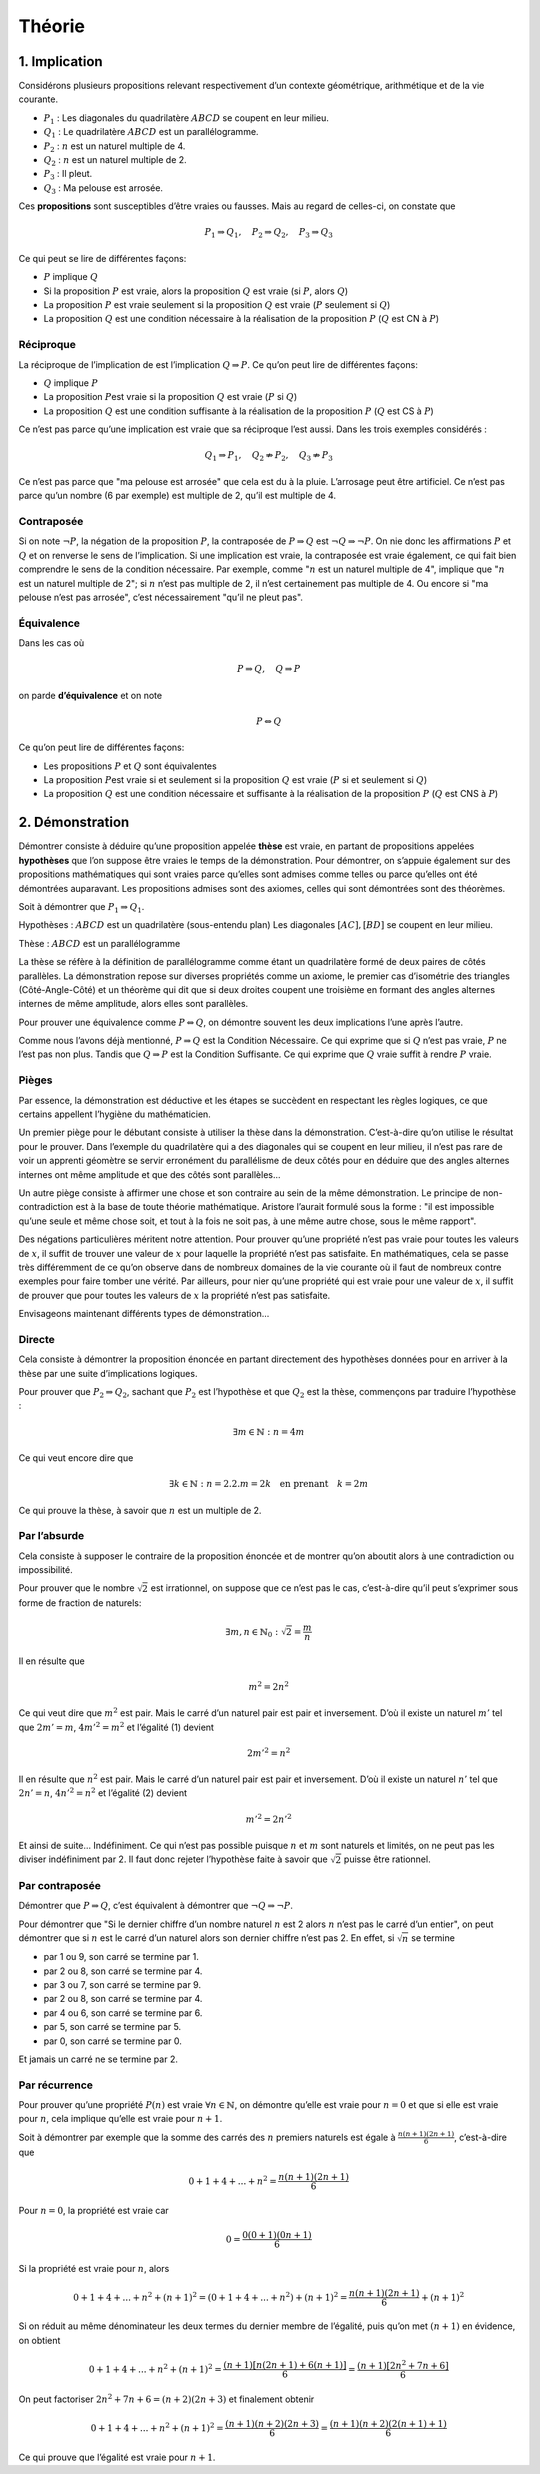 *******
Théorie
*******

1. Implication
==============

Considérons plusieurs propositions relevant respectivement d’un contexte
géométrique, arithmétique et de la vie courante.

-  :math:`P_{1}` : Les diagonales du quadrilatère :math:`ABCD` se
   coupent en leur milieu.

-  :math:`Q_{1}` : Le quadrilatère :math:`ABCD` est un parallélogramme.

-  :math:`P_{2}` : :math:`n` est un naturel multiple de 4.

-  :math:`Q_{2}` : :math:`n` est un naturel multiple de 2.

-  :math:`P_{3}` : Il pleut.

-  :math:`Q_{3}` : Ma pelouse est arrosée.

Ces **propositions** sont susceptibles d’être vraies ou fausses. Mais au
regard de celles-ci, on constate que

.. math:: P_{1}\Rightarrow Q_{1}, \quad P_{2}\Rightarrow Q_{2}, \quad P_{3}\Rightarrow Q_{3}

Ce qui peut se lire de différentes façons:

-  :math:`P` implique :math:`Q`

-  Si la proposition :math:`P` est vraie, alors la proposition :math:`Q`
   est vraie (si :math:`P`, alors :math:`Q`)

-  La proposition :math:`P` est vraie seulement si la proposition
   :math:`Q` est vraie (:math:`P` seulement si :math:`Q`)

-  La proposition :math:`Q` est une condition nécessaire à la
   réalisation de la proposition :math:`P` (:math:`Q` est CN à
   :math:`P`)

Réciproque
----------

La réciproque de l’implication de est l’implication
:math:`Q\Rightarrow P`. Ce qu’on peut lire de différentes façons:

-  :math:`Q` implique :math:`P`

-  La proposition :math:`P`\ est vraie si la proposition :math:`Q` est
   vraie (:math:`P` si :math:`Q`)

-  La proposition :math:`Q` est une condition suffisante à la
   réalisation de la proposition :math:`P` (:math:`Q` est CS à
   :math:`P`)

Ce n’est pas parce qu’une implication est vraie que sa réciproque l’est
aussi. Dans les trois exemples considérés :

.. math:: Q_{1}\Rightarrow P_{1},\quad Q_{2}\nRightarrow P_{2}, \quad Q_{3}\nRightarrow P_{3}

Ce n’est pas parce que "ma pelouse est arrosée" que cela est du à la
pluie. L’arrosage peut être artificiel. Ce n’est pas parce qu’un nombre
(6 par exemple) est multiple de 2, qu’il est multiple de 4.

Contraposée
-----------

Si on note :math:`\neg P`, la négation de la proposition :math:`P`, la
contraposée de :math:`P\Rightarrow Q` est
:math:`\neg Q\Rightarrow \neg P`. On nie donc les affirmations :math:`P`
et :math:`Q` et on renverse le sens de l’implication. Si une implication
est vraie, la contraposée est vraie également, ce qui fait bien
comprendre le sens de la condition nécessaire. Par exemple, comme
":math:`n` est un naturel multiple de 4", implique que ":math:`n` est un
naturel multiple de 2"; si :math:`n` n’est pas multiple de 2, il n’est
certainement pas multiple de 4. Ou encore si "ma pelouse n’est pas
arrosée", c’est nécessairement "qu’il ne pleut pas".

Équivalence
-----------

Dans les cas où

.. math:: P\Rightarrow Q , \quad  Q\Rightarrow P

on parde **d’équivalence** et on note

.. math:: P\Leftrightarrow  Q

Ce qu’on peut lire de différentes façons:

-  Les propositions :math:`P` et :math:`Q` sont équivalentes

-  La proposition :math:`P`\ est vraie si et seulement si la proposition
   :math:`Q` est vraie (:math:`P` si et seulement si :math:`Q`)

-  La proposition :math:`Q` est une condition nécessaire et suffisante à
   la réalisation de la proposition :math:`P` (:math:`Q` est CNS à
   :math:`P`)

2. Démonstration
================

Démontrer consiste à déduire qu’une proposition appelée **thèse** est
vraie, en partant de propositions appelées **hypothèses** que l’on
suppose être vraies le temps de la démonstration. Pour démontrer, on
s’appuie également sur des propositions mathématiques qui sont vraies
parce qu’elles sont admises comme telles ou parce qu’elles ont été
démontrées auparavant. Les propositions admises sont des axiomes, celles
qui sont démontrées sont des théorèmes.

Soit à démontrer que :math:`P_{1}\Rightarrow Q_{1}`.

Hypothèses : :math:`ABCD` est un quadrilatère (sous-entendu plan) Les
diagonales :math:`[AC], [BD]` se coupent en leur milieu.

Thèse : :math:`ABCD` est un parallélogramme

La thèse se réfère à la définition de parallélogramme comme étant un
quadrilatère formé de deux paires de côtés parallèles. La démonstration
repose sur diverses propriétés comme un axiome, le premier cas
d’isométrie des triangles (Côté-Angle-Côté) et un théorème qui dit que
si deux droites coupent une troisième en formant des angles alternes
internes de même amplitude, alors elles sont parallèles.

Pour prouver une équivalence comme :math:`P\Leftrightarrow  Q`, on
démontre souvent les deux implications l’une après l’autre.

Comme nous l’avons déjà mentionné, :math:`P\Rightarrow Q` est la
Condition Nécessaire. Ce qui exprime que si :math:`Q` n’est pas vraie,
:math:`P` ne l’est pas non plus. Tandis que :math:`Q\Rightarrow P` est
la Condition Suffisante. Ce qui exprime que :math:`Q` vraie suffit à
rendre :math:`P` vraie.

Pièges
------

Par essence, la démonstration est déductive et les étapes se succèdent
en respectant les règles logiques, ce que certains appellent l’hygiène
du mathématicien.

Un premier piège pour le débutant consiste à utiliser la thèse dans la
démonstration. C’est-à-dire qu’on utilise le résultat pour le prouver.
Dans l’exemple du quadrilatère qui a des diagonales qui se coupent en
leur milieu, il n’est pas rare de voir un apprenti géomètre se servir
erronément du parallélisme de deux côtés pour en déduire que des angles
alternes internes ont même amplitude et que des côtés sont parallèles...

Un autre piège consiste à affirmer une chose et son contraire au sein de
la même démonstration. Le principe de non-contradiction est à la base de
toute théorie mathématique. Aristore l’aurait formulé sous la forme :
"il est impossible qu’une seule et même chose soit, et tout à la fois ne
soit pas, à une même autre chose, sous le même rapport".

Des négations particulières méritent notre attention. Pour prouver
qu’une propriété n’est pas vraie pour toutes les valeurs de :math:`x`,
il suffit de trouver une valeur de :math:`x` pour laquelle la propriété
n’est pas satisfaite. En mathématiques, cela se passe très différemment
de ce qu’on observe dans de nombreux domaines de la vie courante où il
faut de nombreux contre exemples pour faire tomber une vérité. Par
ailleurs, pour nier qu’une propriété qui est vraie pour une valeur de
:math:`x`, il suffit de prouver que pour toutes les valeurs de :math:`x`
la propriété n’est pas satisfaite.

Envisageons maintenant différents types de démonstration...

Directe
-------

Cela consiste à démontrer la proposition énoncée en partant directement
des hypothèses données pour en arriver à la thèse par une suite
d’implications logiques.

Pour prouver que :math:`P_{2} \Rightarrow Q_{2}`, sachant que
:math:`P_{2}` est l’hypothèse et que :math:`Q_{2}` est la thèse,
commençons par traduire l’hypothèse :

.. math:: \exists m\in \mathbb{N}:n=4m

Ce qui veut encore dire que

.. math:: \exists k\in \mathbb{N}:n=2.2.m=2k \quad \text{en prenant} \quad k=2m

Ce qui prouve la thèse, à savoir que :math:`n` est un multiple de 2.

Par l’absurde
-------------

Cela consiste à supposer le contraire de la proposition énoncée et de
montrer qu’on aboutit alors à une contradiction ou impossibilité.

Pour prouver que le nombre :math:`\sqrt{2}` est irrationnel, on suppose
que ce n’est pas le cas, c’est-à-dire qu’il peut s’exprimer sous forme
de fraction de naturels:

.. math:: \exists m,n \in \mathbb{N}_{0}:\sqrt{2}=\frac{m}{n}

Il en résulte que

.. math:: m^2=2n^2

Ce qui veut dire que :math:`m^2` est pair. Mais le carré d’un naturel
pair est pair et inversement. D’où il existe un naturel :math:`m'` tel
que :math:`2m'=m`, :math:`4m'^2=m^2` et l’égalité (1) devient

.. math:: 2m'^2=n^2

Il en résulte que :math:`n^2` est pair. Mais le carré d’un naturel pair
est pair et inversement. D’où il existe un naturel :math:`n'` tel que
:math:`2n'=n`, :math:`4n'^2=n^2` et l’égalité (2) devient

.. math:: m'^2=2n'^2

Et ainsi de suite... Indéfiniment. Ce qui n’est pas possible puisque
:math:`n` et :math:`m` sont naturels et limités, on ne peut pas les
diviser indéfiniment par 2. Il faut donc rejeter l’hypothèse faite à
savoir que :math:`\sqrt{2}` puisse être rationnel.

Par contraposée
---------------

Démontrer que :math:`P\Rightarrow Q`, c’est équivalent à démontrer que
:math:`\neg Q\Rightarrow \neg P`.

Pour démontrer que "Si le dernier chiffre d’un nombre naturel :math:`n`
est 2 alors :math:`n` n’est pas le carré d’un entier", on peut démontrer
que si :math:`n` est le carré d’un naturel alors son dernier chiffre
n’est pas 2. En effet, si :math:`\sqrt{n}` se termine

-  par 1 ou 9, son carré se termine par 1.

-  par 2 ou 8, son carré se termine par 4.

-  par 3 ou 7, son carré se termine par 9.

-  par 2 ou 8, son carré se termine par 4.

-  par 4 ou 6, son carré se termine par 6.

-  par 5, son carré se termine par 5.

-  par 0, son carré se termine par 0.

Et jamais un carré ne se termine par 2.

Par récurrence
--------------

Pour prouver qu’une propriété :math:`P(n)` est vraie
:math:`\forall n \in \mathbb{N}`, on démontre qu’elle est vraie pour
:math:`n=0` et que si elle est vraie pour :math:`n`, cela implique
qu’elle est vraie pour :math:`n+1`.

Soit à démontrer par exemple que la somme des carrés des :math:`n`
premiers naturels est égale à :math:`\frac{n(n+1)(2n+1)}{6}`,
c’est-à-dire que

.. math:: 0+1+4+...+n^2=\frac{n(n+1)(2n+1)}{6}

Pour :math:`n=0`, la propriété est vraie car

.. math:: 0=\frac{0(0+1)(0n+1)}{6}

Si la propriété est vraie pour :math:`n`, alors

.. math:: 0+1+4+...+n^2+(n+1)^2=(0+1+4+...+n^2)+(n+1)^2=\frac{n(n+1)(2n+1)}{6}+(n+1)^2

Si on réduit au même dénominateur les deux termes du dernier membre de
l’égalité, puis qu’on met :math:`(n+1)` en évidence, on obtient

.. math:: 0+1+4+...+n^2+(n+1)^2=\frac{(n+1)[n(2n+1)+6(n+1)]}{6}=\frac{(n+1)[2n^2+7n+6]}{6}

On peut factoriser :math:`2n^2+7n+6=(n+2)(2n+3)` et finalement obtenir

.. math:: 0+1+4+...+n^2+(n+1)^2=\frac{(n+1)(n+2)(2n+3)}{6}=\frac{(n+1)(n+2)(2(n+1)+1)}{6}

Ce qui prouve que l’égalité est vraie pour :math:`n+1`.


